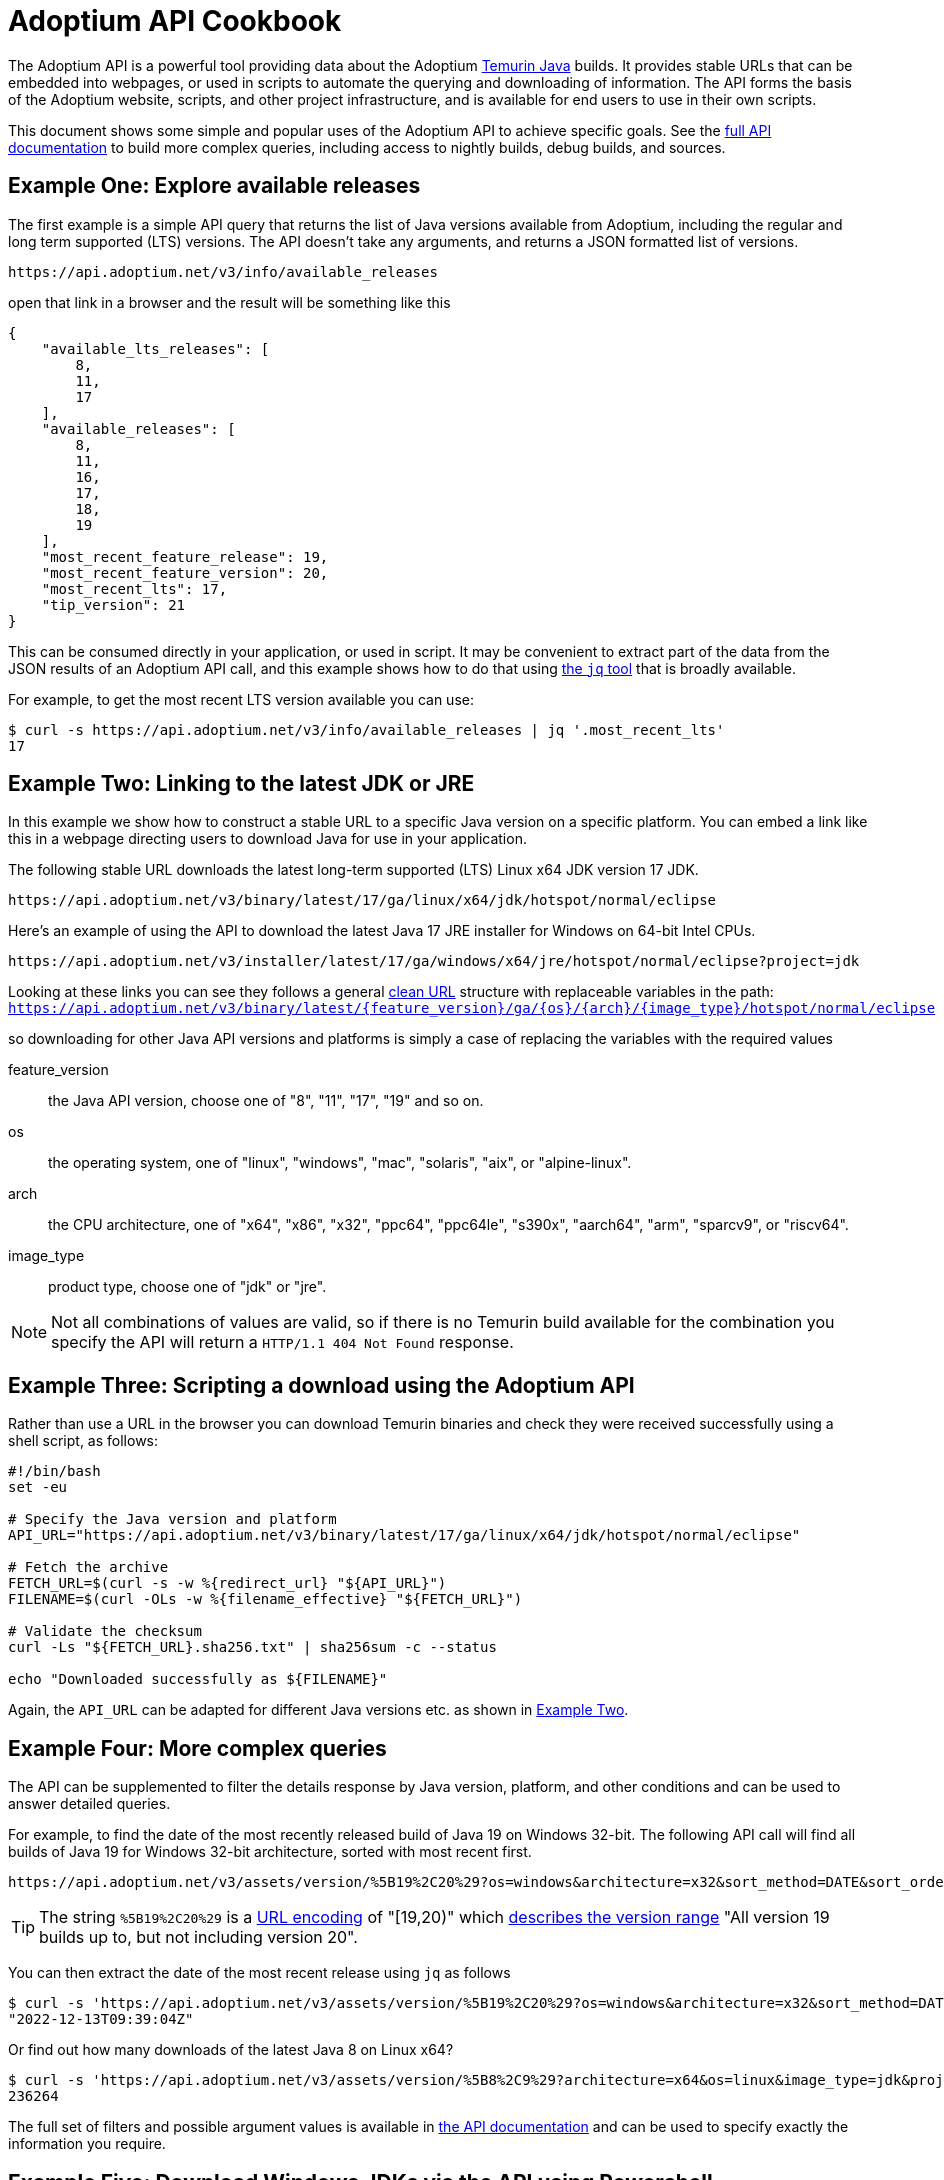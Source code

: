 = Adoptium API Cookbook

The Adoptium API is a powerful tool providing data about the Adoptium
https://adoptium.net/temurin/[Temurin Java] builds. It provides stable URLs that can be embedded into webpages, or used in scripts to automate the querying and downloading of information. The API forms the basis of the Adoptium website, scripts, and other project infrastructure, and is available for end users to use in their own scripts.

This document shows some simple and popular uses of the Adoptium API to achieve specific goals. See the
https://api.adoptium.net/q/swagger-ui/[full API documentation]
to build more complex queries, including access to nightly builds, debug builds, and sources.

== Example One: Explore available releases

The first example is a simple API query that returns the list of Java versions available from Adoptium, including the regular and long term supported (LTS) versions. The API doesn't take any arguments, and returns a JSON formatted list of versions.

[source,html]
https://api.adoptium.net/v3/info/available_releases

open that link in a browser and the result will be something like this

[code,json]
----
{
    "available_lts_releases": [
        8,
        11,
        17
    ],
    "available_releases": [
        8,
        11,
        16,
        17,
        18,
        19
    ],
    "most_recent_feature_release": 19,
    "most_recent_feature_version": 20,
    "most_recent_lts": 17,
    "tip_version": 21
}
----

This can be consumed directly in your application, or used in script. It may be convenient to extract part of the data from the JSON results of an Adoptium API call, and this example shows how to do that using
https://stedolan.github.io/jq/[the `jq` tool] that is broadly available.

For example, to get the most recent LTS version available you can use:

[source, bash]
----
$ curl -s https://api.adoptium.net/v3/info/available_releases | jq '.most_recent_lts'
17
----

[#example-two]
== Example Two: Linking to the latest JDK or JRE

In this example we show how to construct a stable URL to a specific Java version on a specific platform. You can embed a link like this in a webpage directing users to download Java for use in your application.

The following stable URL downloads the latest long-term supported (LTS) Linux x64 JDK version 17 JDK.

[source, html]
----
https://api.adoptium.net/v3/binary/latest/17/ga/linux/x64/jdk/hotspot/normal/eclipse
----

Here's an example of using the API to download the latest Java 17 JRE installer for Windows on 64-bit Intel CPUs.

[source,html]
https://api.adoptium.net/v3/installer/latest/17/ga/windows/x64/jre/hotspot/normal/eclipse?project=jdk

****
Looking at these links you can see they follows a general
https://en.wikipedia.org/wiki/Clean_URL[clean URL]
structure with replaceable variables in the path:
`https://api.adoptium.net/v3/binary/latest/{feature_version}/ga/{os}/{arch}/{image_type}/hotspot/normal/eclipse`

so downloading for other Java API versions and platforms is simply a case of replacing the variables with the required values

[unordered.stack]
feature_version:: the Java API version, choose one of "8", "11", "17", "19" and so on.
os:: the operating system, one of "linux", "windows", "mac", "solaris", "aix", or "alpine-linux".
arch:: the CPU architecture, one of "x64", "x86", "x32", "ppc64", "ppc64le", "s390x", "aarch64", "arm", "sparcv9", or "riscv64".
image_type:: product type, choose one of "jdk" or "jre".
 
[NOTE]
Not all combinations of values are valid, so if there is no Temurin build available for the combination you specify the API will return a `HTTP/1.1 404 Not Found` response.
****


== Example Three: Scripting a download using the Adoptium API

Rather than use a URL in the browser you can download Temurin binaries and check they were received successfully using a shell script, as follows:

[source, bash]
----
#!/bin/bash
set -eu

# Specify the Java version and platform
API_URL="https://api.adoptium.net/v3/binary/latest/17/ga/linux/x64/jdk/hotspot/normal/eclipse"

# Fetch the archive
FETCH_URL=$(curl -s -w %{redirect_url} "${API_URL}")
FILENAME=$(curl -OLs -w %{filename_effective} "${FETCH_URL}")

# Validate the checksum
curl -Ls "${FETCH_URL}.sha256.txt" | sha256sum -c --status

echo "Downloaded successfully as ${FILENAME}"
----

Again, the `API_URL` can be adapted for different Java versions etc. as shown in <<example-two,Example Two>>.


== Example Four: More complex queries

The API can be supplemented to filter the details response by Java version, platform, and other conditions and can be used to answer detailed queries.

For example, to find the date of the most recently released build of Java 19 on Windows 32-bit. The following API call will find all builds of Java 19 for Windows 32-bit architecture, sorted with most recent first.

[source,html]
https://api.adoptium.net/v3/assets/version/%5B19%2C20%29?os=windows&architecture=x32&sort_method=DATE&sort_order=DESC

[TIP]
The string `%5B19%2C20%29` is a 
https://www.urldecoder.org/[URL encoding] of "[19,20)" which
https://maven.apache.org/enforcer/enforcer-rules/versionRanges.html[describes the version range] "All version 19 builds up to, but not including version 20".

You can then extract the date of the most recent release using `jq` as follows

[source, bash]
----
$ curl -s 'https://api.adoptium.net/v3/assets/version/%5B19%2C20%29?os=windows&architecture=x32&sort_method=DATE&sort_order=DESC' | jq '.[0].binaries[0].updated_at'
"2022-12-13T09:39:04Z"
----

Or find out how many downloads of the latest Java 8 on Linux x64?

[source, bash]
----
$ curl -s 'https://api.adoptium.net/v3/assets/version/%5B8%2C9%29?architecture=x64&os=linux&image_type=jdk&project=jdk&release_type=ga&sort_method=DATE&sort_order=DESC' | jq '.[0].binaries[0].download_count'
236264
----

The full set of filters and possible argument values is available in
https://api.adoptium.net/q/swagger-ui/[the API documentation]
and can be used to specify exactly the information you require.

[#example-five]
== Example Five: Download Windows JDKs via the API using Powershell

Below is a sample script written in Powershell for Windows, that downloads and verifies the JDKs via the API, and performs checksum validation and notifications via email for the results. This script is provided as an example to demonstrate how the API can be used to automate tasks such as downloading and verifying the JDK.

[source, powershell]
----
$ProgressPreference = 'SilentlyContinue'
$SmtpServer = "[if you want to send notifications]"
$From = "[account the alert will be sent from]"
$ChecksumRecipients = "[account where the alert will be sent to]"

$LinuxShareFolder = "<path to where the Linux builds will be copied to>"
$WindowsShareFolder = "<path to where the Windows builds will be copied to>"
# Uncomment the following 2 lines for debugging
# $Date = Get-Date -format yyyy-MM-dd-HHmm
# Start-Transcript -Path "C:\work\getJavaReleases\transcript-$Date.txt"

$Releases = @('8','11','17','21')
$Releases | ForEach-Object {
    $Release = $_
    $Platforms = @('linux','windows')
    $Platforms | ForEach-Object {
        $Platform = $_
        $Types = @('jdk','jre')
        $Types | ForEach-Object {
            $Type = $_
            $ReleaseInfo = Invoke-WebRequest -Uri "https://api.adoptium.net/v3/assets/latest/$Release/hotspot?architecture=x64&image_type=$Type&os=$Platform&vendor=eclipse" -UseBasicParsing | ConvertFrom-Json
            $CurrentDate = Get-Date -UFormat "%Y-%m-%dT%H:%M:%SZ"
            $TimeDifference = New-TimeSpan -Start $ReleaseInfo.binary.updated_at -End $CurrentDate
            if ($TimeDifference -lt (New-TimeSpan -Hours 24)) {
                if ("$Platform" -eq "linux") {
                    $Found = Get-ChildItem -Filter $ReleaseInfo.binary.package.name -Path $LinuxShareFolder
                    if ($null -eq $Found) {
                        Remove-Item $LinuxShareFolder\OpenJDK$($Release)U-$($Type)*
                        Write-Host "Downloading file $($ReleaseInfo.binary.package.name) to $($LinuxShareFolder)"
                        Invoke-WebRequest -Uri "https://api.adoptium.net/v3/binary/latest/$Release/ga/$Platform/x64/$Type/hotspot/normal/eclipse" -UseBasicParsing -OutFile $LinuxShareFolder\$($ReleaseInfo.binary.package.name)
                        Write-Host "Comparing checksums"
                        $DownloadHash = Get-FileHash $LinuxShareFolder\$($ReleaseInfo.binary.package.name)
                        $AdoptiumHash = $ReleaseInfo.binary.package.checksum
                        if ($AdoptiumHash -ne $DownloadHash.hash) {
                            $ChecksumSubject="An integrity issue has been found with an Adoptium download"
                            $ChecksumBody ="An integrity issue has been found with $($ReleaseInfo.binary.package.name) on $($LinuxShareFolder)"
                            Write-Output "Sending Email: SMTP Server - $SmtpServer"
                            Send-Mailmessage -smtpServer $SmtpServer -from $From -to $ChecksumRecipients -subject $ChecksumSubject -body $ChecksumBody -bodyasHTML -priority High -Encoding UTF8 -UseSsl -ErrorAction Stop
                        }
                    } else {
                        Write-Host "The file $($ReleaseInfo.binary.package.name) appears to have already been downloaded."
                    }
                } else {
                    $Found = Get-ChildItem -Filter $ReleaseInfo.binary.package.name -Path $WindowsShareFolder
                    if ($null -eq $Found) {
                        Remove-Item $WindowsShareFolder\OpenJDK$($Release)U-$($Type)*
                        Write-Host "Downloading file $($ReleaseInfo.binary.package.name) to $($WindowsShareFolder)"
                        Invoke-WebRequest -Uri "https://api.adoptium.net/v3/binary/latest/$Release/ga/$Platform/x64/$Type/hotspot/normal/eclipse" -UseBasicParsing -OutFile $WindowsShareFolder\$($ReleaseInfo.binary.package.name)
                        Write-Host "Comparing checksums"
                        $DownloadHash = Get-FileHash $WindowsShareFolder\$($ReleaseInfo.binary.package.name)
                        $AdoptiumHash = $ReleaseInfo.binary.package.checksum
                        if ($AdoptiumHash -ne $DownloadHash.hash) {
                            $ChecksumSubject="An integrity issue has been found with an Adoptium download"
                            $ChecksumBody ="An integrity issue has been found with $($ReleaseInfo.binary.package.name) on $($WindowsShareFolder)"
                            Write-Host "Sending Email: SMTP Server - $SmtpServer"
                            Send-Mailmessage -smtpServer $SmtpServer -from $From -to $ChecksumRecipients -subject $ChecksumSubject -body $ChecksumBody -bodyasHTML -priority High -Encoding UTF8 -UseSsl -ErrorAction Stop
                        }
                    } else {
                        Write-Host "The file $($ReleaseInfo.binary.package.name) appears to have already been downloaded."
                    }
                }
            } else {
                Write-Host "The current release for Java $Release is outside the 24 hour window for download."
            }
        }
    }
}
----

== More examples

Looking for more API examples? Got an example you'd like to share? Drop us a note on the
https://adoptium.net/slack[Adoptium Slack API channel]
or suggest a change to this document directly and we will help with the use of the API.
